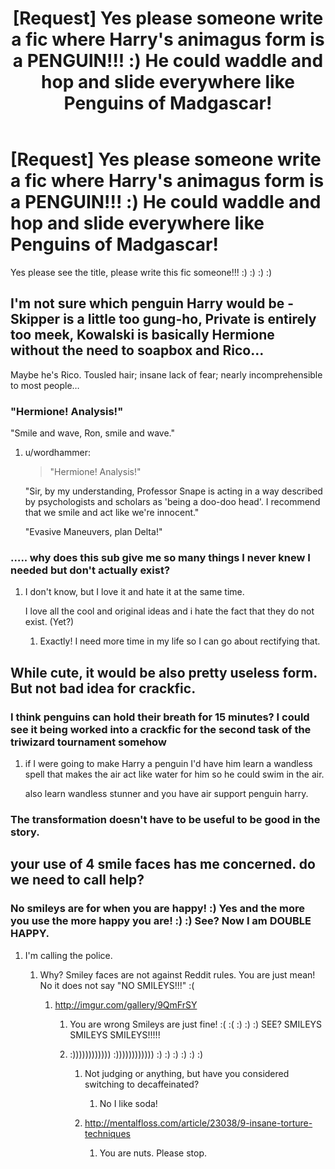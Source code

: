 #+TITLE: [Request] Yes please someone write a fic where Harry's animagus form is a PENGUIN!!! :) He could waddle and hop and slide everywhere like Penguins of Madgascar!

* [Request] Yes please someone write a fic where Harry's animagus form is a PENGUIN!!! :) He could waddle and hop and slide everywhere like Penguins of Madgascar!
:PROPERTIES:
:Score: 18
:DateUnix: 1553182694.0
:DateShort: 2019-Mar-21
:FlairText: Request
:END:
Yes please see the title, please write this fic someone!!! :) :) :) :)


** I'm not sure which penguin Harry would be - Skipper is a little too gung-ho, Private is entirely too meek, Kowalski is basically Hermione without the need to soapbox and Rico...

Maybe he's Rico. Tousled hair; insane lack of fear; nearly incomprehensible to most people...
:PROPERTIES:
:Author: wordhammer
:Score: 24
:DateUnix: 1553183739.0
:DateShort: 2019-Mar-21
:END:

*** "Hermione! Analysis!"

"Smile and wave, Ron, smile and wave."
:PROPERTIES:
:Author: ConsiderableHat
:Score: 23
:DateUnix: 1553191740.0
:DateShort: 2019-Mar-21
:END:

**** u/wordhammer:
#+begin_quote
  "Hermione! Analysis!"
#+end_quote

"Sir, by my understanding, Professor Snape is acting in a way described by psychologists and scholars as 'being a doo-doo head'. I recommend that we smile and act like we're innocent."

"Evasive Maneuvers, plan Delta!"
:PROPERTIES:
:Author: wordhammer
:Score: 7
:DateUnix: 1553217804.0
:DateShort: 2019-Mar-22
:END:


*** ..... why does this sub give me so many things I never knew I needed but don't actually exist?
:PROPERTIES:
:Author: altrarose
:Score: 11
:DateUnix: 1553202425.0
:DateShort: 2019-Mar-22
:END:

**** I don't know, but I love it and hate it at the same time.

I love all the cool and original ideas and i hate the fact that they do not exist. (Yet?)
:PROPERTIES:
:Author: nielswerf001
:Score: 3
:DateUnix: 1553206940.0
:DateShort: 2019-Mar-22
:END:

***** Exactly! I need more time in my life so I can go about rectifying that.
:PROPERTIES:
:Author: altrarose
:Score: 1
:DateUnix: 1553209586.0
:DateShort: 2019-Mar-22
:END:


** While cute, it would be also pretty useless form. But not bad idea for crackfic.
:PROPERTIES:
:Author: PaslaKoneNaBetone
:Score: 11
:DateUnix: 1553184059.0
:DateShort: 2019-Mar-21
:END:

*** I think penguins can hold their breath for 15 minutes? I could see it being worked into a crackfic for the second task of the triwizard tournament somehow
:PROPERTIES:
:Author: LadySmuag
:Score: 12
:DateUnix: 1553185130.0
:DateShort: 2019-Mar-21
:END:

**** if I were going to make Harry a penguin I'd have him learn a wandless spell that makes the air act like water for him so he could swim in the air.

also learn wandless stunner and you have air support penguin harry.
:PROPERTIES:
:Author: ForumWarrior
:Score: 10
:DateUnix: 1553187171.0
:DateShort: 2019-Mar-21
:END:


*** The transformation doesn't have to be useful to be good in the story.
:PROPERTIES:
:Author: RisingEarth
:Score: 1
:DateUnix: 1553240109.0
:DateShort: 2019-Mar-22
:END:


** your use of 4 smile faces has me concerned. do we need to call help?
:PROPERTIES:
:Author: UndergroundNerd
:Score: 5
:DateUnix: 1553204282.0
:DateShort: 2019-Mar-22
:END:

*** No smileys are for when you are happy! :) Yes and the more you use the more happy you are! :) :) See? Now I am DOUBLE HAPPY.
:PROPERTIES:
:Score: 4
:DateUnix: 1553205333.0
:DateShort: 2019-Mar-22
:END:

**** I'm calling the police.
:PROPERTIES:
:Author: RisingEarth
:Score: 3
:DateUnix: 1553240130.0
:DateShort: 2019-Mar-22
:END:

***** Why? Smiley faces are not against Reddit rules. You are just mean! No it does not say "NO SMILEYS!!!" :(
:PROPERTIES:
:Score: 2
:DateUnix: 1553241655.0
:DateShort: 2019-Mar-22
:END:

****** [[http://imgur.com/gallery/9QmFrSY]]
:PROPERTIES:
:Author: RisingEarth
:Score: 1
:DateUnix: 1553242093.0
:DateShort: 2019-Mar-22
:END:

******* You are wrong Smileys are just fine! :( :( :) :) :) SEE? SMILEYS SMILEYS SMILEYS!!!!!
:PROPERTIES:
:Score: 1
:DateUnix: 1553242262.0
:DateShort: 2019-Mar-22
:END:


******* :)))))))))))) :)))))))))))) :) :) :) :) :) :)
:PROPERTIES:
:Score: 1
:DateUnix: 1553242274.0
:DateShort: 2019-Mar-22
:END:

******** Not judging or anything, but have you considered switching to decaffeinated?
:PROPERTIES:
:Author: ConsiderableHat
:Score: 2
:DateUnix: 1553250227.0
:DateShort: 2019-Mar-22
:END:

********* No I like soda!
:PROPERTIES:
:Score: 1
:DateUnix: 1553276319.0
:DateShort: 2019-Mar-22
:END:


******** [[http://mentalfloss.com/article/23038/9-insane-torture-techniques]]
:PROPERTIES:
:Author: RisingEarth
:Score: 0
:DateUnix: 1553242305.0
:DateShort: 2019-Mar-22
:END:

********* You are nuts. Please stop.
:PROPERTIES:
:Score: 1
:DateUnix: 1553242442.0
:DateShort: 2019-Mar-22
:END:
